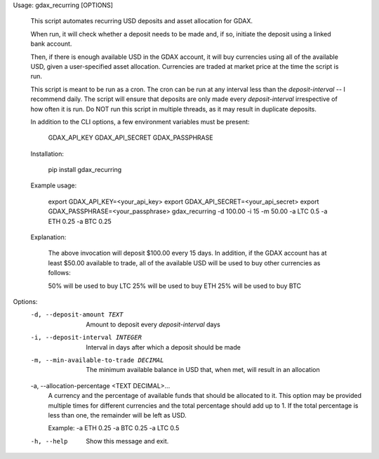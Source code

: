 Usage: gdax_recurring [OPTIONS]

  This script automates recurring USD deposits and asset allocation for
  GDAX.

  When run, it will check whether a deposit needs to be made and, if so,
  initiate the deposit using a linked bank account.

  Then, if there is enough available USD in the GDAX account, it will buy
  currencies using all of the available USD, given a user-specified asset
  allocation. Currencies are traded at market price at the time the script
  is run.

  This script is meant to be run as a cron. The cron can be run at any
  interval less than the `deposit-interval` -- I recommend daily.  The
  script will ensure that deposits are only made every `deposit-interval`
  irrespective of how often it is run. Do NOT run this script in multiple
  threads, as it may result in duplicate deposits.

  In addition to the CLI options, a few environment variables must be
  present:

      GDAX_API_KEY
      GDAX_API_SECRET
      GDAX_PASSPHRASE

  Installation:

      pip install gdax_recurring

  Example usage:

      export GDAX_API_KEY=<your_api_key>
      export GDAX_API_SECRET=<your_api_secret>
      export GDAX_PASSPHRASE=<your_passphrase>
      gdax_recurring -d 100.00 -i 15 -m 50.00 -a LTC 0.5 -a ETH 0.25 -a BTC 0.25

  Explanation:

      The above invocation will deposit $100.00 every 15 days. In addition,
      if the GDAX account has at least $50.00 available to trade, all of the
      available USD will be used to buy other currencies as follows:

      50% will be used to buy LTC
      25% will be used to buy ETH
      25% will be used to buy BTC

Options:
  -d, --deposit-amount TEXT       Amount to deposit every `deposit-interval`
                                  days
  -i, --deposit-interval INTEGER  Interval in days after which a deposit
                                  should be made
  -m, --min-available-to-trade DECIMAL
                                  The minimum available balance in USD that,
                                  when met, will result in an allocation
  -a, --allocation-percentage <TEXT DECIMAL>...
                                  A currency and the percentage of available
                                  funds that should be allocated to it. This
                                  option may be provided multiple times for
                                  different currencies and the total
                                  percentage should add up to 1. If the total
                                  percentage is less than one, the remainder
                                  will be left as USD.

                                  Example: -a ETH 0.25
                                  -a BTC 0.25 -a LTC 0.5
  -h, --help                      Show this message and exit.


